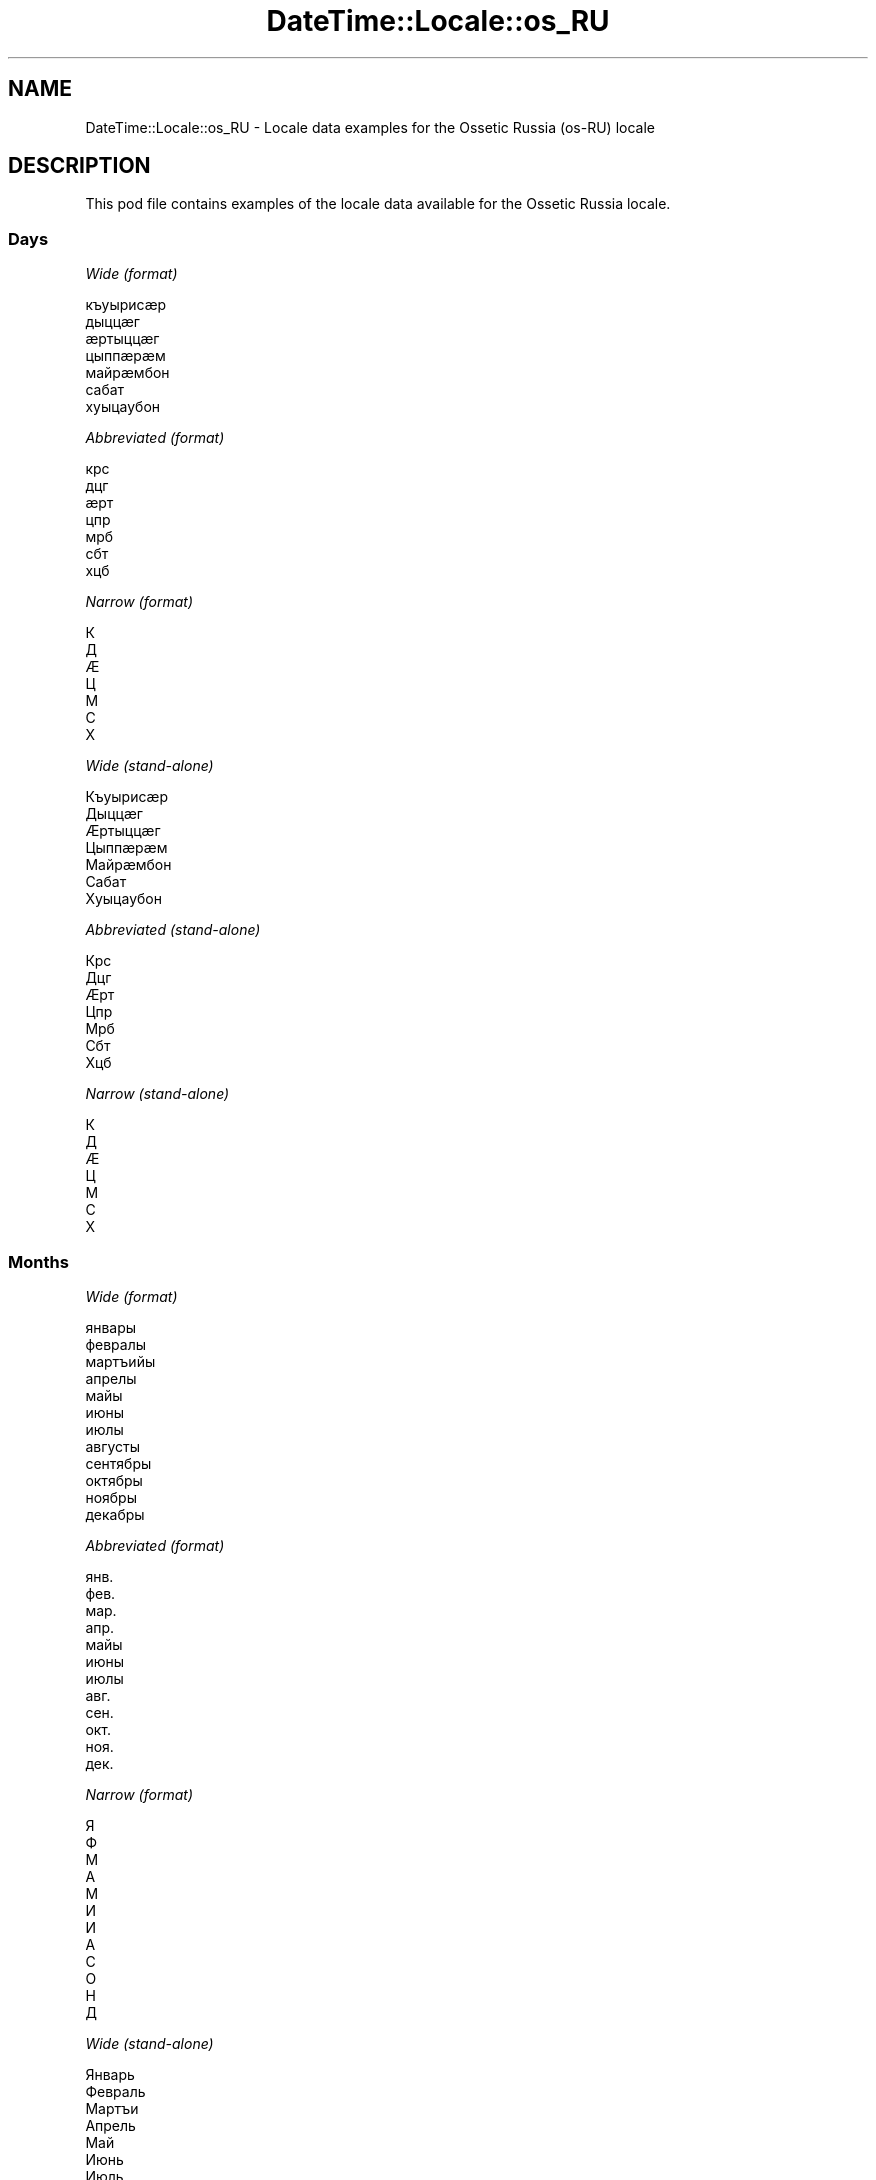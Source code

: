 .\" Automatically generated by Pod::Man 4.10 (Pod::Simple 3.40)
.\"
.\" Standard preamble:
.\" ========================================================================
.de Sp \" Vertical space (when we can't use .PP)
.if t .sp .5v
.if n .sp
..
.de Vb \" Begin verbatim text
.ft CW
.nf
.ne \\$1
..
.de Ve \" End verbatim text
.ft R
.fi
..
.\" Set up some character translations and predefined strings.  \*(-- will
.\" give an unbreakable dash, \*(PI will give pi, \*(L" will give a left
.\" double quote, and \*(R" will give a right double quote.  \*(C+ will
.\" give a nicer C++.  Capital omega is used to do unbreakable dashes and
.\" therefore won't be available.  \*(C` and \*(C' expand to `' in nroff,
.\" nothing in troff, for use with C<>.
.tr \(*W-
.ds C+ C\v'-.1v'\h'-1p'\s-2+\h'-1p'+\s0\v'.1v'\h'-1p'
.ie n \{\
.    ds -- \(*W-
.    ds PI pi
.    if (\n(.H=4u)&(1m=24u) .ds -- \(*W\h'-12u'\(*W\h'-12u'-\" diablo 10 pitch
.    if (\n(.H=4u)&(1m=20u) .ds -- \(*W\h'-12u'\(*W\h'-8u'-\"  diablo 12 pitch
.    ds L" ""
.    ds R" ""
.    ds C` ""
.    ds C' ""
'br\}
.el\{\
.    ds -- \|\(em\|
.    ds PI \(*p
.    ds L" ``
.    ds R" ''
.    ds C`
.    ds C'
'br\}
.\"
.\" Escape single quotes in literal strings from groff's Unicode transform.
.ie \n(.g .ds Aq \(aq
.el       .ds Aq '
.\"
.\" If the F register is >0, we'll generate index entries on stderr for
.\" titles (.TH), headers (.SH), subsections (.SS), items (.Ip), and index
.\" entries marked with X<> in POD.  Of course, you'll have to process the
.\" output yourself in some meaningful fashion.
.\"
.\" Avoid warning from groff about undefined register 'F'.
.de IX
..
.nr rF 0
.if \n(.g .if rF .nr rF 1
.if (\n(rF:(\n(.g==0)) \{\
.    if \nF \{\
.        de IX
.        tm Index:\\$1\t\\n%\t"\\$2"
..
.        if !\nF==2 \{\
.            nr % 0
.            nr F 2
.        \}
.    \}
.\}
.rr rF
.\" ========================================================================
.\"
.IX Title "DateTime::Locale::os_RU 3"
.TH DateTime::Locale::os_RU 3 "2017-11-04" "perl v5.28.1" "User Contributed Perl Documentation"
.\" For nroff, turn off justification.  Always turn off hyphenation; it makes
.\" way too many mistakes in technical documents.
.if n .ad l
.nh
.SH "NAME"
DateTime::Locale::os_RU \- Locale data examples for the Ossetic Russia (os\-RU) locale
.SH "DESCRIPTION"
.IX Header "DESCRIPTION"
This pod file contains examples of the locale data available for the
Ossetic Russia locale.
.SS "Days"
.IX Subsection "Days"
\fIWide (format)\fR
.IX Subsection "Wide (format)"
.PP
.Vb 7
\&  къуырисӕр
\&  дыццӕг
\&  ӕртыццӕг
\&  цыппӕрӕм
\&  майрӕмбон
\&  сабат
\&  хуыцаубон
.Ve
.PP
\fIAbbreviated (format)\fR
.IX Subsection "Abbreviated (format)"
.PP
.Vb 7
\&  крс
\&  дцг
\&  ӕрт
\&  цпр
\&  мрб
\&  сбт
\&  хцб
.Ve
.PP
\fINarrow (format)\fR
.IX Subsection "Narrow (format)"
.PP
.Vb 7
\&  К
\&  Д
\&  Ӕ
\&  Ц
\&  М
\&  С
\&  Х
.Ve
.PP
\fIWide (stand-alone)\fR
.IX Subsection "Wide (stand-alone)"
.PP
.Vb 7
\&  Къуырисӕр
\&  Дыццӕг
\&  Ӕртыццӕг
\&  Цыппӕрӕм
\&  Майрӕмбон
\&  Сабат
\&  Хуыцаубон
.Ve
.PP
\fIAbbreviated (stand-alone)\fR
.IX Subsection "Abbreviated (stand-alone)"
.PP
.Vb 7
\&  Крс
\&  Дцг
\&  Ӕрт
\&  Цпр
\&  Мрб
\&  Сбт
\&  Хцб
.Ve
.PP
\fINarrow (stand-alone)\fR
.IX Subsection "Narrow (stand-alone)"
.PP
.Vb 7
\&  К
\&  Д
\&  Ӕ
\&  Ц
\&  М
\&  С
\&  Х
.Ve
.SS "Months"
.IX Subsection "Months"
\fIWide (format)\fR
.IX Subsection "Wide (format)"
.PP
.Vb 12
\&  январы
\&  февралы
\&  мартъийы
\&  апрелы
\&  майы
\&  июны
\&  июлы
\&  августы
\&  сентябры
\&  октябры
\&  ноябры
\&  декабры
.Ve
.PP
\fIAbbreviated (format)\fR
.IX Subsection "Abbreviated (format)"
.PP
.Vb 12
\&  янв.
\&  фев.
\&  мар.
\&  апр.
\&  майы
\&  июны
\&  июлы
\&  авг.
\&  сен.
\&  окт.
\&  ноя.
\&  дек.
.Ve
.PP
\fINarrow (format)\fR
.IX Subsection "Narrow (format)"
.PP
.Vb 12
\&  Я
\&  Ф
\&  М
\&  А
\&  М
\&  И
\&  И
\&  А
\&  С
\&  О
\&  Н
\&  Д
.Ve
.PP
\fIWide (stand-alone)\fR
.IX Subsection "Wide (stand-alone)"
.PP
.Vb 12
\&  Январь
\&  Февраль
\&  Мартъи
\&  Апрель
\&  Май
\&  Июнь
\&  Июль
\&  Август
\&  Сентябрь
\&  Октябрь
\&  Ноябрь
\&  Декабрь
.Ve
.PP
\fIAbbreviated (stand-alone)\fR
.IX Subsection "Abbreviated (stand-alone)"
.PP
.Vb 12
\&  Янв.
\&  Февр.
\&  Март.
\&  Апр.
\&  Май
\&  Июнь
\&  Июль
\&  Авг.
\&  Сент.
\&  Окт.
\&  Нояб.
\&  Дек.
.Ve
.PP
\fINarrow (stand-alone)\fR
.IX Subsection "Narrow (stand-alone)"
.PP
.Vb 12
\&  Я
\&  Ф
\&  М
\&  А
\&  М
\&  И
\&  И
\&  А
\&  С
\&  О
\&  Н
\&  Д
.Ve
.SS "Quarters"
.IX Subsection "Quarters"
\fIWide (format)\fR
.IX Subsection "Wide (format)"
.PP
.Vb 4
\&  1\-аг квартал
\&  2\-аг квартал
\&  3\-аг квартал
\&  4\-ӕм квартал
.Ve
.PP
\fIAbbreviated (format)\fR
.IX Subsection "Abbreviated (format)"
.PP
.Vb 4
\&  1\-аг кв.
\&  2\-аг кв.
\&  3\-аг кв.
\&  4\-ӕм кв.
.Ve
.PP
\fINarrow (format)\fR
.IX Subsection "Narrow (format)"
.PP
.Vb 4
\&  1
\&  2
\&  3
\&  4
.Ve
.PP
\fIWide (stand-alone)\fR
.IX Subsection "Wide (stand-alone)"
.PP
.Vb 4
\&  1\-аг квартал
\&  2\-аг квартал
\&  3\-аг квартал
\&  4\-ӕм квартал
.Ve
.PP
\fIAbbreviated (stand-alone)\fR
.IX Subsection "Abbreviated (stand-alone)"
.PP
.Vb 4
\&  1\-аг кв.
\&  2\-аг кв.
\&  3\-аг кв.
\&  4\-ӕм кв.
.Ve
.PP
\fINarrow (stand-alone)\fR
.IX Subsection "Narrow (stand-alone)"
.PP
.Vb 4
\&  1
\&  2
\&  3
\&  4
.Ve
.SS "Eras"
.IX Subsection "Eras"
\fIWide (format)\fR
.IX Subsection "Wide (format)"
.PP
.Vb 2
\&  н.д.а.
\&  н.д.
.Ve
.PP
\fIAbbreviated (format)\fR
.IX Subsection "Abbreviated (format)"
.PP
.Vb 2
\&  н.д.а.
\&  н.д.
.Ve
.PP
\fINarrow (format)\fR
.IX Subsection "Narrow (format)"
.PP
.Vb 2
\&  н.д.а.
\&  н.д.
.Ve
.SS "Date Formats"
.IX Subsection "Date Formats"
\fIFull\fR
.IX Subsection "Full"
.PP
.Vb 3
\&   2008\-02\-05T18:30:30 = дыццӕг, 5 февралы, 2008 аз
\&   1995\-12\-22T09:05:02 = майрӕмбон, 22 декабры, 1995 аз
\&  \-0010\-09\-15T04:44:23 = сабат, 15 сентябры, \-10 аз
.Ve
.PP
\fILong\fR
.IX Subsection "Long"
.PP
.Vb 3
\&   2008\-02\-05T18:30:30 = 5 февралы, 2008 аз
\&   1995\-12\-22T09:05:02 = 22 декабры, 1995 аз
\&  \-0010\-09\-15T04:44:23 = 15 сентябры, \-10 аз
.Ve
.PP
\fIMedium\fR
.IX Subsection "Medium"
.PP
.Vb 3
\&   2008\-02\-05T18:30:30 = 05 фев. 2008 аз
\&   1995\-12\-22T09:05:02 = 22 дек. 1995 аз
\&  \-0010\-09\-15T04:44:23 = 15 сен. \-10 аз
.Ve
.PP
\fIShort\fR
.IX Subsection "Short"
.PP
.Vb 3
\&   2008\-02\-05T18:30:30 = 05.02.08
\&   1995\-12\-22T09:05:02 = 22.12.95
\&  \-0010\-09\-15T04:44:23 = 15.09.\-10
.Ve
.SS "Time Formats"
.IX Subsection "Time Formats"
\fIFull\fR
.IX Subsection "Full"
.PP
.Vb 3
\&   2008\-02\-05T18:30:30 = 18:30:30 UTC
\&   1995\-12\-22T09:05:02 = 09:05:02 UTC
\&  \-0010\-09\-15T04:44:23 = 04:44:23 UTC
.Ve
.PP
\fILong\fR
.IX Subsection "Long"
.PP
.Vb 3
\&   2008\-02\-05T18:30:30 = 18:30:30 UTC
\&   1995\-12\-22T09:05:02 = 09:05:02 UTC
\&  \-0010\-09\-15T04:44:23 = 04:44:23 UTC
.Ve
.PP
\fIMedium\fR
.IX Subsection "Medium"
.PP
.Vb 3
\&   2008\-02\-05T18:30:30 = 18:30:30
\&   1995\-12\-22T09:05:02 = 09:05:02
\&  \-0010\-09\-15T04:44:23 = 04:44:23
.Ve
.PP
\fIShort\fR
.IX Subsection "Short"
.PP
.Vb 3
\&   2008\-02\-05T18:30:30 = 18:30
\&   1995\-12\-22T09:05:02 = 09:05
\&  \-0010\-09\-15T04:44:23 = 04:44
.Ve
.SS "Datetime Formats"
.IX Subsection "Datetime Formats"
\fIFull\fR
.IX Subsection "Full"
.PP
.Vb 3
\&   2008\-02\-05T18:30:30 = дыццӕг, 5 февралы, 2008 аз, 18:30:30 UTC
\&   1995\-12\-22T09:05:02 = майрӕмбон, 22 декабры, 1995 аз, 09:05:02 UTC
\&  \-0010\-09\-15T04:44:23 = сабат, 15 сентябры, \-10 аз, 04:44:23 UTC
.Ve
.PP
\fILong\fR
.IX Subsection "Long"
.PP
.Vb 3
\&   2008\-02\-05T18:30:30 = 5 февралы, 2008 аз, 18:30:30 UTC
\&   1995\-12\-22T09:05:02 = 22 декабры, 1995 аз, 09:05:02 UTC
\&  \-0010\-09\-15T04:44:23 = 15 сентябры, \-10 аз, 04:44:23 UTC
.Ve
.PP
\fIMedium\fR
.IX Subsection "Medium"
.PP
.Vb 3
\&   2008\-02\-05T18:30:30 = 05 фев. 2008 аз, 18:30:30
\&   1995\-12\-22T09:05:02 = 22 дек. 1995 аз, 09:05:02
\&  \-0010\-09\-15T04:44:23 = 15 сен. \-10 аз, 04:44:23
.Ve
.PP
\fIShort\fR
.IX Subsection "Short"
.PP
.Vb 3
\&   2008\-02\-05T18:30:30 = 05.02.08, 18:30
\&   1995\-12\-22T09:05:02 = 22.12.95, 09:05
\&  \-0010\-09\-15T04:44:23 = 15.09.\-10, 04:44
.Ve
.SS "Available Formats"
.IX Subsection "Available Formats"
\fIBh (h B)\fR
.IX Subsection "Bh (h B)"
.PP
.Vb 3
\&   2008\-02\-05T18:30:30 = 6 B
\&   1995\-12\-22T09:05:02 = 9 B
\&  \-0010\-09\-15T04:44:23 = 4 B
.Ve
.PP
\fIBhm (h:mm B)\fR
.IX Subsection "Bhm (h:mm B)"
.PP
.Vb 3
\&   2008\-02\-05T18:30:30 = 6:30 B
\&   1995\-12\-22T09:05:02 = 9:05 B
\&  \-0010\-09\-15T04:44:23 = 4:44 B
.Ve
.PP
\fIBhms (h:mm:ss B)\fR
.IX Subsection "Bhms (h:mm:ss B)"
.PP
.Vb 3
\&   2008\-02\-05T18:30:30 = 6:30:30 B
\&   1995\-12\-22T09:05:02 = 9:05:02 B
\&  \-0010\-09\-15T04:44:23 = 4:44:23 B
.Ve
.PP
\fIE (ccc)\fR
.IX Subsection "E (ccc)"
.PP
.Vb 3
\&   2008\-02\-05T18:30:30 = Дцг
\&   1995\-12\-22T09:05:02 = Мрб
\&  \-0010\-09\-15T04:44:23 = Сбт
.Ve
.PP
\fIEBhm (E h:mm B)\fR
.IX Subsection "EBhm (E h:mm B)"
.PP
.Vb 3
\&   2008\-02\-05T18:30:30 = дцг 6:30 B
\&   1995\-12\-22T09:05:02 = мрб 9:05 B
\&  \-0010\-09\-15T04:44:23 = сбт 4:44 B
.Ve
.PP
\fIEBhms (E h:mm:ss B)\fR
.IX Subsection "EBhms (E h:mm:ss B)"
.PP
.Vb 3
\&   2008\-02\-05T18:30:30 = дцг 6:30:30 B
\&   1995\-12\-22T09:05:02 = мрб 9:05:02 B
\&  \-0010\-09\-15T04:44:23 = сбт 4:44:23 B
.Ve
.PP
\fIEHm (E HH:mm)\fR
.IX Subsection "EHm (E HH:mm)"
.PP
.Vb 3
\&   2008\-02\-05T18:30:30 = дцг 18:30
\&   1995\-12\-22T09:05:02 = мрб 09:05
\&  \-0010\-09\-15T04:44:23 = сбт 04:44
.Ve
.PP
\fIEHms (E HH:mm:ss)\fR
.IX Subsection "EHms (E HH:mm:ss)"
.PP
.Vb 3
\&   2008\-02\-05T18:30:30 = дцг 18:30:30
\&   1995\-12\-22T09:05:02 = мрб 09:05:02
\&  \-0010\-09\-15T04:44:23 = сбт 04:44:23
.Ve
.PP
\fIEd (d, E)\fR
.IX Subsection "Ed (d, E)"
.PP
.Vb 3
\&   2008\-02\-05T18:30:30 = 5, дцг
\&   1995\-12\-22T09:05:02 = 22, мрб
\&  \-0010\-09\-15T04:44:23 = 15, сбт
.Ve
.PP
\fIEhm (E h:mm a)\fR
.IX Subsection "Ehm (E h:mm a)"
.PP
.Vb 3
\&   2008\-02\-05T18:30:30 = дцг 6:30 PM
\&   1995\-12\-22T09:05:02 = мрб 9:05 AM
\&  \-0010\-09\-15T04:44:23 = сбт 4:44 AM
.Ve
.PP
\fIEhms (E h:mm:ss a)\fR
.IX Subsection "Ehms (E h:mm:ss a)"
.PP
.Vb 3
\&   2008\-02\-05T18:30:30 = дцг 6:30:30 PM
\&   1995\-12\-22T09:05:02 = мрб 9:05:02 AM
\&  \-0010\-09\-15T04:44:23 = сбт 4:44:23 AM
.Ve
.PP
\fIGy (G y)\fR
.IX Subsection "Gy (G y)"
.PP
.Vb 3
\&   2008\-02\-05T18:30:30 = н.д. 2008
\&   1995\-12\-22T09:05:02 = н.д. 1995
\&  \-0010\-09\-15T04:44:23 = н.д.а. \-10
.Ve
.PP
\fIGyMMM (G y \s-1MMM\s0)\fR
.IX Subsection "GyMMM (G y MMM)"
.PP
.Vb 3
\&   2008\-02\-05T18:30:30 = н.д. 2008 фев.
\&   1995\-12\-22T09:05:02 = н.д. 1995 дек.
\&  \-0010\-09\-15T04:44:23 = н.д.а. \-10 сен.
.Ve
.PP
\fIGyMMMEd (G y \s-1MMM\s0 d, E)\fR
.IX Subsection "GyMMMEd (G y MMM d, E)"
.PP
.Vb 3
\&   2008\-02\-05T18:30:30 = н.д. 2008 фев. 5, дцг
\&   1995\-12\-22T09:05:02 = н.д. 1995 дек. 22, мрб
\&  \-0010\-09\-15T04:44:23 = н.д.а. \-10 сен. 15, сбт
.Ve
.PP
\fIGyMMMd (G y \s-1MMM\s0 d)\fR
.IX Subsection "GyMMMd (G y MMM d)"
.PP
.Vb 3
\&   2008\-02\-05T18:30:30 = н.д. 2008 фев. 5
\&   1995\-12\-22T09:05:02 = н.д. 1995 дек. 22
\&  \-0010\-09\-15T04:44:23 = н.д.а. \-10 сен. 15
.Ve
.PP
\fIH (\s-1HH\s0)\fR
.IX Subsection "H (HH)"
.PP
.Vb 3
\&   2008\-02\-05T18:30:30 = 18
\&   1995\-12\-22T09:05:02 = 09
\&  \-0010\-09\-15T04:44:23 = 04
.Ve
.PP
\fIHm (HH:mm)\fR
.IX Subsection "Hm (HH:mm)"
.PP
.Vb 3
\&   2008\-02\-05T18:30:30 = 18:30
\&   1995\-12\-22T09:05:02 = 09:05
\&  \-0010\-09\-15T04:44:23 = 04:44
.Ve
.PP
\fIHms (HH:mm:ss)\fR
.IX Subsection "Hms (HH:mm:ss)"
.PP
.Vb 3
\&   2008\-02\-05T18:30:30 = 18:30:30
\&   1995\-12\-22T09:05:02 = 09:05:02
\&  \-0010\-09\-15T04:44:23 = 04:44:23
.Ve
.PP
\fIHmsv (HH:mm:ss v)\fR
.IX Subsection "Hmsv (HH:mm:ss v)"
.PP
.Vb 3
\&   2008\-02\-05T18:30:30 = 18:30:30 UTC
\&   1995\-12\-22T09:05:02 = 09:05:02 UTC
\&  \-0010\-09\-15T04:44:23 = 04:44:23 UTC
.Ve
.PP
\fIHmv (HH:mm v)\fR
.IX Subsection "Hmv (HH:mm v)"
.PP
.Vb 3
\&   2008\-02\-05T18:30:30 = 18:30 UTC
\&   1995\-12\-22T09:05:02 = 09:05 UTC
\&  \-0010\-09\-15T04:44:23 = 04:44 UTC
.Ve
.PP
\fIM (L)\fR
.IX Subsection "M (L)"
.PP
.Vb 3
\&   2008\-02\-05T18:30:30 = 2
\&   1995\-12\-22T09:05:02 = 12
\&  \-0010\-09\-15T04:44:23 = 9
.Ve
.PP
\fIMEd (E, dd.MM)\fR
.IX Subsection "MEd (E, dd.MM)"
.PP
.Vb 3
\&   2008\-02\-05T18:30:30 = дцг, 05.02
\&   1995\-12\-22T09:05:02 = мрб, 22.12
\&  \-0010\-09\-15T04:44:23 = сбт, 15.09
.Ve
.PP
\fI\s-1MMM\s0 (\s-1LLL\s0)\fR
.IX Subsection "MMM (LLL)"
.PP
.Vb 3
\&   2008\-02\-05T18:30:30 = Февр.
\&   1995\-12\-22T09:05:02 = Дек.
\&  \-0010\-09\-15T04:44:23 = Сент.
.Ve
.PP
\fIMMMEd (ccc, d \s-1MMM\s0)\fR
.IX Subsection "MMMEd (ccc, d MMM)"
.PP
.Vb 3
\&   2008\-02\-05T18:30:30 = Дцг, 5 фев.
\&   1995\-12\-22T09:05:02 = Мрб, 22 дек.
\&  \-0010\-09\-15T04:44:23 = Сбт, 15 сен.
.Ve
.PP
\fIMMMMW-count-other ('week' W 'of' \s-1MMMM\s0)\fR
.IX Subsection "MMMMW-count-other ('week' W 'of' MMMM)"
.PP
.Vb 3
\&   2008\-02\-05T18:30:30 = week 1 of февралы
\&   1995\-12\-22T09:05:02 = week 3 of декабры
\&  \-0010\-09\-15T04:44:23 = week 2 of сентябры
.Ve
.PP
\fIMMMMd (\s-1MMMM\s0 d)\fR
.IX Subsection "MMMMd (MMMM d)"
.PP
.Vb 3
\&   2008\-02\-05T18:30:30 = февралы 5
\&   1995\-12\-22T09:05:02 = декабры 22
\&  \-0010\-09\-15T04:44:23 = сентябры 15
.Ve
.PP
\fIMMMd (d \s-1MMM\s0)\fR
.IX Subsection "MMMd (d MMM)"
.PP
.Vb 3
\&   2008\-02\-05T18:30:30 = 5 фев.
\&   1995\-12\-22T09:05:02 = 22 дек.
\&  \-0010\-09\-15T04:44:23 = 15 сен.
.Ve
.PP
\fIMd (dd.MM)\fR
.IX Subsection "Md (dd.MM)"
.PP
.Vb 3
\&   2008\-02\-05T18:30:30 = 05.02
\&   1995\-12\-22T09:05:02 = 22.12
\&  \-0010\-09\-15T04:44:23 = 15.09
.Ve
.PP
\fId (d)\fR
.IX Subsection "d (d)"
.PP
.Vb 3
\&   2008\-02\-05T18:30:30 = 5
\&   1995\-12\-22T09:05:02 = 22
\&  \-0010\-09\-15T04:44:23 = 15
.Ve
.PP
\fIh (h a)\fR
.IX Subsection "h (h a)"
.PP
.Vb 3
\&   2008\-02\-05T18:30:30 = 6 PM
\&   1995\-12\-22T09:05:02 = 9 AM
\&  \-0010\-09\-15T04:44:23 = 4 AM
.Ve
.PP
\fIhm (h:mm a)\fR
.IX Subsection "hm (h:mm a)"
.PP
.Vb 3
\&   2008\-02\-05T18:30:30 = 6:30 PM
\&   1995\-12\-22T09:05:02 = 9:05 AM
\&  \-0010\-09\-15T04:44:23 = 4:44 AM
.Ve
.PP
\fIhms (h:mm:ss a)\fR
.IX Subsection "hms (h:mm:ss a)"
.PP
.Vb 3
\&   2008\-02\-05T18:30:30 = 6:30:30 PM
\&   1995\-12\-22T09:05:02 = 9:05:02 AM
\&  \-0010\-09\-15T04:44:23 = 4:44:23 AM
.Ve
.PP
\fIhmsv (h:mm:ss a v)\fR
.IX Subsection "hmsv (h:mm:ss a v)"
.PP
.Vb 3
\&   2008\-02\-05T18:30:30 = 6:30:30 PM UTC
\&   1995\-12\-22T09:05:02 = 9:05:02 AM UTC
\&  \-0010\-09\-15T04:44:23 = 4:44:23 AM UTC
.Ve
.PP
\fIhmv (h:mm a v)\fR
.IX Subsection "hmv (h:mm a v)"
.PP
.Vb 3
\&   2008\-02\-05T18:30:30 = 6:30 PM UTC
\&   1995\-12\-22T09:05:02 = 9:05 AM UTC
\&  \-0010\-09\-15T04:44:23 = 4:44 AM UTC
.Ve
.PP
\fIms (mm:ss)\fR
.IX Subsection "ms (mm:ss)"
.PP
.Vb 3
\&   2008\-02\-05T18:30:30 = 30:30
\&   1995\-12\-22T09:05:02 = 05:02
\&  \-0010\-09\-15T04:44:23 = 44:23
.Ve
.PP
\fIy (y)\fR
.IX Subsection "y (y)"
.PP
.Vb 3
\&   2008\-02\-05T18:30:30 = 2008
\&   1995\-12\-22T09:05:02 = 1995
\&  \-0010\-09\-15T04:44:23 = \-10
.Ve
.PP
\fIyM (\s-1MM\s0.y)\fR
.IX Subsection "yM (MM.y)"
.PP
.Vb 3
\&   2008\-02\-05T18:30:30 = 02.2008
\&   1995\-12\-22T09:05:02 = 12.1995
\&  \-0010\-09\-15T04:44:23 = 09.\-10
.Ve
.PP
\fIyMEd (E, dd.MM.y)\fR
.IX Subsection "yMEd (E, dd.MM.y)"
.PP
.Vb 3
\&   2008\-02\-05T18:30:30 = дцг, 05.02.2008
\&   1995\-12\-22T09:05:02 = мрб, 22.12.1995
\&  \-0010\-09\-15T04:44:23 = сбт, 15.09.\-10
.Ve
.PP
\fIyMMM (\s-1LLL\s0 y)\fR
.IX Subsection "yMMM (LLL y)"
.PP
.Vb 3
\&   2008\-02\-05T18:30:30 = Февр. 2008
\&   1995\-12\-22T09:05:02 = Дек. 1995
\&  \-0010\-09\-15T04:44:23 = Сент. \-10
.Ve
.PP
\fIyMMMEd (E, d \s-1MMM\s0 y)\fR
.IX Subsection "yMMMEd (E, d MMM y)"
.PP
.Vb 3
\&   2008\-02\-05T18:30:30 = дцг, 5 фев. 2008
\&   1995\-12\-22T09:05:02 = мрб, 22 дек. 1995
\&  \-0010\-09\-15T04:44:23 = сбт, 15 сен. \-10
.Ve
.PP
\fIyMMMM (y \s-1MMMM\s0)\fR
.IX Subsection "yMMMM (y MMMM)"
.PP
.Vb 3
\&   2008\-02\-05T18:30:30 = 2008 февралы
\&   1995\-12\-22T09:05:02 = 1995 декабры
\&  \-0010\-09\-15T04:44:23 = \-10 сентябры
.Ve
.PP
\fIyMMMd (y \s-1MMM\s0 d)\fR
.IX Subsection "yMMMd (y MMM d)"
.PP
.Vb 3
\&   2008\-02\-05T18:30:30 = 2008 фев. 5
\&   1995\-12\-22T09:05:02 = 1995 дек. 22
\&  \-0010\-09\-15T04:44:23 = \-10 сен. 15
.Ve
.PP
\fIyMd (y\-MM-dd)\fR
.IX Subsection "yMd (y-MM-dd)"
.PP
.Vb 3
\&   2008\-02\-05T18:30:30 = 2008\-02\-05
\&   1995\-12\-22T09:05:02 = 1995\-12\-22
\&  \-0010\-09\-15T04:44:23 = \-10\-09\-15
.Ve
.PP
\fIyQQQ (y\-'ӕм' 'азы' \s-1QQQ\s0)\fR
.IX Subsection "yQQQ (y-'ӕм' 'азы' QQQ)"
.PP
.Vb 3
\&   2008\-02\-05T18:30:30 = 2008\-ӕм азы 1\-аг кв.
\&   1995\-12\-22T09:05:02 = 1995\-ӕм азы 4\-ӕм кв.
\&  \-0010\-09\-15T04:44:23 = \-10\-ӕм азы 3\-аг кв.
.Ve
.PP
\fIyQQQQ (y\-'ӕм' 'азы' \s-1QQQQ\s0)\fR
.IX Subsection "yQQQQ (y-'ӕм' 'азы' QQQQ)"
.PP
.Vb 3
\&   2008\-02\-05T18:30:30 = 2008\-ӕм азы 1\-аг квартал
\&   1995\-12\-22T09:05:02 = 1995\-ӕм азы 4\-ӕм квартал
\&  \-0010\-09\-15T04:44:23 = \-10\-ӕм азы 3\-аг квартал
.Ve
.PP
\fIyw-count-other ('week' w 'of' Y)\fR
.IX Subsection "yw-count-other ('week' w 'of' Y)"
.PP
.Vb 3
\&   2008\-02\-05T18:30:30 = week 6 of 2008
\&   1995\-12\-22T09:05:02 = week 51 of 1995
\&  \-0010\-09\-15T04:44:23 = week 37 of \-10
.Ve
.SS "Miscellaneous"
.IX Subsection "Miscellaneous"
\fIPrefers 24 hour time?\fR
.IX Subsection "Prefers 24 hour time?"
.PP
Yes
.PP
\fILocal first day of the week\fR
.IX Subsection "Local first day of the week"
.PP
1 (Къуырисӕр)
.SH "SUPPORT"
.IX Header "SUPPORT"
See DateTime::Locale.
